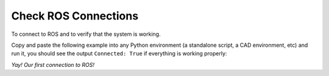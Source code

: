 .. _ros_examples:

*******************************************************************************
Check ROS Connections
*******************************************************************************

To connect to ROS and to verify that the system is working.

Copy and paste the following example into any Python environment
(a standalone script, a CAD environment, etc) and run it, you should
see the output ``Connected: True`` if everything is working properly:

.. code-block:: python


*Yay! Our first connection to ROS!*


